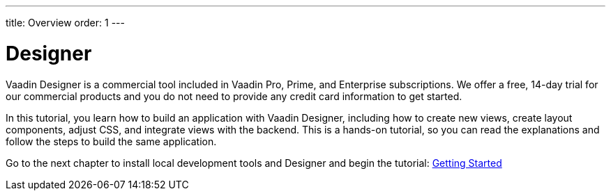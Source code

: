 ---
title: Overview
order: 1
---

[[designer.overview]]
= Designer

Vaadin Designer is a commercial tool included in Vaadin Pro, Prime, and Enterprise subscriptions. We offer a free, 14-day trial for our commercial products and you do not need to provide any credit card information to get started.

In this tutorial, you learn how to build an application with Vaadin Designer, including how to create new views, create layout components, adjust CSS, and integrate views with the backend. This is a hands-on tutorial, so you can read the explanations and follow the steps to build the same application.

Go to the next chapter to install local development tools and Designer and begin the tutorial: <<getting-started/setting-up-your-environment#,Getting Started>>
